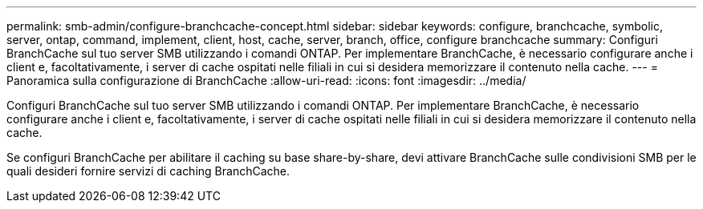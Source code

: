 ---
permalink: smb-admin/configure-branchcache-concept.html 
sidebar: sidebar 
keywords: configure, branchcache, symbolic, server, ontap, command, implement, client, host, cache, server, branch, office, configure branchcache 
summary: Configuri BranchCache sul tuo server SMB utilizzando i comandi ONTAP. Per implementare BranchCache, è necessario configurare anche i client e, facoltativamente, i server di cache ospitati nelle filiali in cui si desidera memorizzare il contenuto nella cache. 
---
= Panoramica sulla configurazione di BranchCache
:allow-uri-read: 
:icons: font
:imagesdir: ../media/


[role="lead"]
Configuri BranchCache sul tuo server SMB utilizzando i comandi ONTAP. Per implementare BranchCache, è necessario configurare anche i client e, facoltativamente, i server di cache ospitati nelle filiali in cui si desidera memorizzare il contenuto nella cache.

Se configuri BranchCache per abilitare il caching su base share-by-share, devi attivare BranchCache sulle condivisioni SMB per le quali desideri fornire servizi di caching BranchCache.
